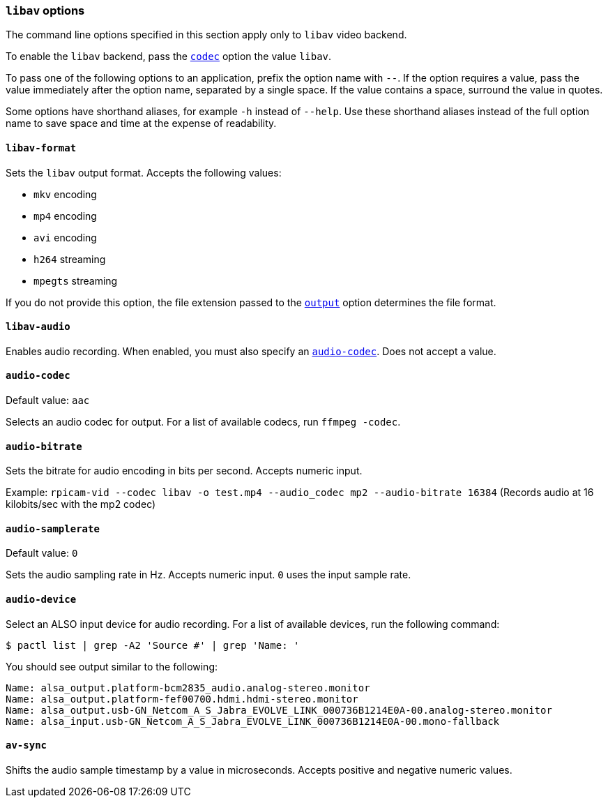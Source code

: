 === `libav` options

The command line options specified in this section apply only to `libav` video backend.

To enable the `libav` backend, pass the xref:camera_software.adoc#codec[`codec`] option the value `libav`.

To pass one of the following options to an application, prefix the option name with `--`. If the option requires a value, pass the value immediately after the option name, separated by a single space. If the value contains a space, surround the value in quotes.

Some options have shorthand aliases, for example `-h` instead of `--help`. Use these shorthand aliases instead of the full option name to save space and time at the expense of readability.

==== `libav-format`

Sets the `libav` output format. Accepts the following values:

* `mkv` encoding
* `mp4` encoding
* `avi` encoding
* `h264` streaming
* `mpegts` streaming

If you do not provide this option, the file extension passed to the xref:camera_software.adoc#output[`output`] option determines the file format.

==== `libav-audio`

Enables audio recording. When enabled, you must also specify an xref:camera_software.adoc#audio-codec[`audio-codec`]. Does not accept a value.

==== `audio-codec`

Default value: `aac`

Selects an audio codec for output. For a list of available codecs, run `ffmpeg -codec`.

==== `audio-bitrate`

Sets the bitrate for audio encoding in bits per second. Accepts numeric input.

Example: `rpicam-vid --codec libav -o test.mp4 --audio_codec mp2 --audio-bitrate 16384` (Records audio at 16 kilobits/sec with the mp2 codec)

==== `audio-samplerate`

Default value: `0`

Sets the audio sampling rate in Hz. Accepts numeric input. `0` uses the input sample rate.

==== `audio-device`

Select an ALSO input device for audio recording. For a list of available devices, run the following command:

[source,console]
----
$ pactl list | grep -A2 'Source #' | grep 'Name: '
----

You should see output similar to the following:

----
Name: alsa_output.platform-bcm2835_audio.analog-stereo.monitor
Name: alsa_output.platform-fef00700.hdmi.hdmi-stereo.monitor
Name: alsa_output.usb-GN_Netcom_A_S_Jabra_EVOLVE_LINK_000736B1214E0A-00.analog-stereo.monitor
Name: alsa_input.usb-GN_Netcom_A_S_Jabra_EVOLVE_LINK_000736B1214E0A-00.mono-fallback
----

==== `av-sync`

Shifts the audio sample timestamp by a value in microseconds. Accepts positive and negative numeric values.
